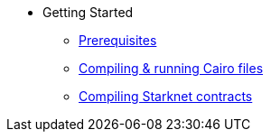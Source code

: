 // Getting Started
* Getting Started
** xref:prerequisits.adoc[Prerequisites]
** xref:compiling-and-running-cairo-files.adoc[Compiling & running Cairo files]
** xref:compiling-starknet-contracts.adoc[Compiling Starknet contracts]
